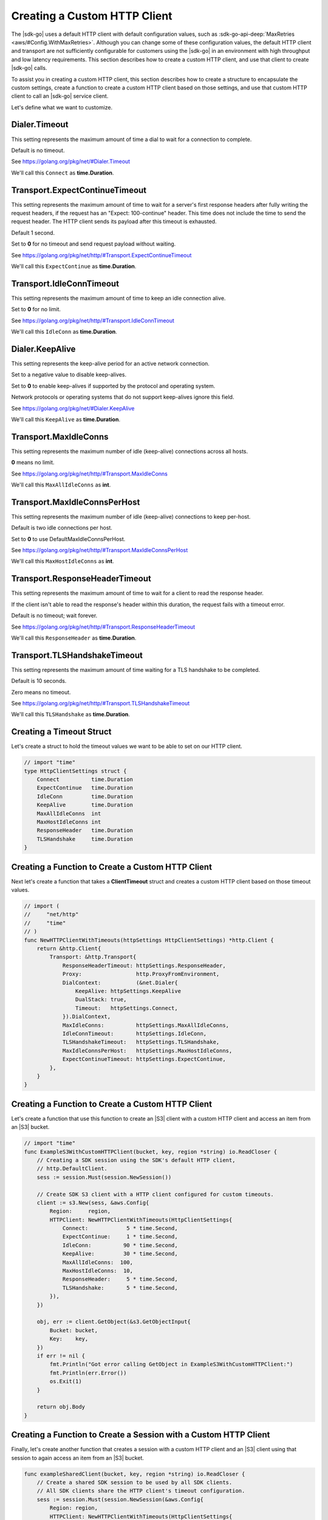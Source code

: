 .. Copyright 2010-2019 Amazon.com, Inc. or its affiliates. All Rights Reserved.

   This work is licensed under a Creative Commons Attribution-NonCommercial-ShareAlike 4.0
   International License (the "License"). You may not use this file except in compliance with the
   License. A copy of the License is located at http://creativecommons.org/licenses/by-nc-sa/4.0/.

   This file is distributed on an "AS IS" BASIS, WITHOUT WARRANTIES OR CONDITIONS OF ANY KIND,
   either express or implied. See the License for the specific language governing permissions and
   limitations under the License.

.. _custom-http-client:
                       
#############################
Creating a Custom HTTP Client
#############################

.. meta::
   :description: Create a custom HTTP client with the |sdk-go| to specify custom timeout values.
   :keywords: HTTP, timeout

The |sdk-go| uses a default HTTP client with default configuration values,
such as
:sdk-go-api-deep:`MaxRetries <aws/#Config.WithMaxRetries>`.
Although you can change some of these configuration values,
the default HTTP client and transport are not sufficiently configurable for customers
using the |sdk-go| in an environment with high throughput and low latency requirements.
This section describes how to create a custom HTTP client,
and use that client to create |sdk-go| calls.

To assist you in creating a custom HTTP client,
this section describes how to create a structure to encapsulate the custom settings,
create a function to create a custom HTTP client based on those settings,
and use that custom HTTP client to call an |sdk-go| service client.

Let's define what we want to customize.

.. _timeout-struct-connect:

Dialer.Timeout
==============

This setting represents the maximum amount of time a dial to wait for a connection to complete.

Default is no timeout.

See https://golang.org/pkg/net/#Dialer.Timeout

We'll call this ``Connect`` as **time.Duration**.

.. _timeout-struct-expect-continue:

Transport.ExpectContinueTimeout
===============================

This setting represents the maximum amount of time to wait for a server's first response headers
after fully writing the request headers,
if the request has an "Expect: 100-continue" header.
This time does not include the time to send the request header.
The HTTP client sends its payload after this timeout is exhausted.

Default 1 second.

Set to **0** for no timeout and send request payload without waiting.

See https://golang.org/pkg/net/http/#Transport.ExpectContinueTimeout

We'll call this ``ExpectContinue`` as **time.Duration**.

.. _timeout-struct-idle-conn-timeout:

Transport.IdleConnTimeout
=========================

This setting represents the maximum amount of time to keep an idle connection alive.

Set to **0** for no limit.

See https://golang.org/pkg/net/http/#Transport.IdleConnTimeout

We'll call this ``IdleConn`` as **time.Duration**.

.. _timeout-struct-keep-alive:

Dialer.KeepAlive
================

This setting represents the keep-alive period for an active network connection.

Set to a negative value to disable keep-alives.

Set to **0** to enable keep-alives if supported by the protocol and operating system.

Network protocols or operating systems that do not support keep-alives ignore this field.

See https://golang.org/pkg/net/#Dialer.KeepAlive

We'll call this ``KeepAlive`` as **time.Duration**.
  

.. _timeout-struct-max-idle-conns:

Transport.MaxIdleConns
======================

This setting represents the maximum number of idle (keep-alive) connections across all hosts.

**0** means no limit.

See https://golang.org/pkg/net/http/#Transport.MaxIdleConns

We'll call this ``MaxAllIdleConns`` as **int**.

.. _timeout-struct-max-idle-conn-per-host:

Transport.MaxIdleConnsPerHost
=============================

This setting represents the maximum number of idle (keep-alive) connections to keep per-host.

Default is two idle connections per host.

Set to **0** to use DefaultMaxIdleConnsPerHost.

See https://golang.org/pkg/net/http/#Transport.MaxIdleConnsPerHost

We'll call this ``MaxHostIdleConns`` as **int**.  

.. _timeout-struct-response-header-timeout:

Transport.ResponseHeaderTimeout
===============================

This setting represents the maximum amount of time to wait for a client to read the response header.

If the client isn't able to read the response's header within this duration,
the request fails with a timeout error.

Default is no timeout; wait forever.

See https://golang.org/pkg/net/http/#Transport.ResponseHeaderTimeout

We'll call this ``ResponseHeader`` as **time.Duration**.

.. _timeout-struct-tls-handshake-timeout:

Transport.TLSHandshakeTimeout
=============================

This setting represents the maximum amount of time waiting for a TLS handshake to be completed.

Default is 10 seconds.

Zero means no timeout.

See https://golang.org/pkg/net/http/#Transport.TLSHandshakeTimeout

We'll call this ``TLSHandshake`` as **time.Duration**.

.. _timeout-struct:

Creating a Timeout Struct
=========================

Let's create a struct to hold the timeout values we want to be able to set
on our HTTP client.

.. code-block:: go

    // import "time"
    type HttpClientSettings struct {
        Connect          time.Duration
        ExpectContinue   time.Duration
        IdleConn         time.Duration
        KeepAlive        time.Duration
        MaxAllIdleConns  int
        MaxHostIdleConns int
        ResponseHeader   time.Duration
        TLSHandshake     time.Duration
    }

.. _timeout-func:

Creating a Function to Create a Custom HTTP Client
==================================================

Next let's create a function that takes a **ClientTimeout** struct
and creates a custom HTTP client based on those timeout values.

.. code-block:: go

    // import (
    //     "net/http"
    //     "time"
    // )
    func NewHTTPClientWithTimeouts(httpSettings HttpClientSettings) *http.Client {
        return &http.Client{
            Transport: &http.Transport{
                ResponseHeaderTimeout: httpSettings.ResponseHeader,
                Proxy:                 http.ProxyFromEnvironment,
                DialContext:           (&net.Dialer{
                    KeepAlive: httpSettings.KeepAlive
                    DualStack: true,
                    Timeout:   httpSettings.Connect,
                }).DialContext,
                MaxIdleConns:          httpSettings.MaxAllIdleConns,
                IdleConnTimeout:       httpSettings.IdleConn,
                TLSHandshakeTimeout:   httpSettings.TLSHandshake,
                MaxIdleConnsPerHost:   httpSettings.MaxHostIdleConns,
                ExpectContinueTimeout: httpSettings.ExpectContinue,
            },
        }
    }

.. _s3-client:

Creating a Function to Create a Custom HTTP Client
==================================================

Let's create a function that use this function to create an |S3|
client with a custom HTTP client and access an item from an |S3| bucket.

.. code-block:: go

    // import "time"
    func ExampleS3WithCustomHTTPClient(bucket, key, region *string) io.ReadCloser {
        // Creating a SDK session using the SDK's default HTTP client,
        // http.DefaultClient.
        sess := session.Must(session.NewSession())

        // Create SDK S3 client with a HTTP client configured for custom timeouts.
        client := s3.New(sess, &aws.Config{
            Region:     region,
            HTTPClient: NewHTTPClientWithTimeouts(HttpClientSettings{
                Connect:            5 * time.Second,
                ExpectContinue:     1 * time.Second,
                IdleConn:          90 * time.Second,
                KeepAlive:         30 * time.Second,
                MaxAllIdleConns:  100,
                MaxHostIdleConns:  10,
                ResponseHeader:     5 * time.Second,
                TLSHandshake:       5 * time.Second,
            }),
        })

        obj, err := client.GetObject(&s3.GetObjectInput{
            Bucket: bucket,
            Key:    key,
        })
        if err != nil {
            fmt.Println("Got error calling GetObject in ExampleS3WithCustomHTTPClient:")
            fmt.Println(err.Error())
            os.Exit(1)
        }

        return obj.Body
    }

.. _session:

Creating a Function to Create a Session with a Custom HTTP Client
=================================================================

Finally, let's create another function that creates a session with a custom HTTP client
and an |S3| client using that session to again access an item from an |S3| bucket.

.. code-block:: go

    func exampleSharedClient(bucket, key, region *string) io.ReadCloser {
        // Create a shared SDK session to be used by all SDK clients.
        // All SDK clients share the HTTP client's timeout configuration.
        sess := session.Must(session.NewSession(&aws.Config{
            Region: region,
            HTTPClient: NewHTTPClientWithTimeouts(HttpClientSettings{
                Connect:          5 * time.Second,
                ExpectContinue:   1 * time.Second,
                IdleConn:         90 * time.Second,
                KeepAlive:        30 * time.Second,
                MaxAllIdleConns:  100,
                MaxHostIdleConns: 10,
                ResponseHeader:   5 * time.Second,
                TLSHandshake:     5 * time.Second,
            }),
        }))

        // Create an S3 SDK client with the shared SDK session,
        // which includes the same HTTP custom timeouts.
        client := s3.New(sess)

        // Make API operation calls with SDK clients, all sharing the same HTTP client timeout configuration.
        obj, err := client.GetObject(&s3.GetObjectInput{
            Bucket: bucket,
            Key:    key,
        })
        if err != nil {
            fmt.Println("Got error calling GetObject in exampleSharedClient:")
            fmt.Println(err.Error())
            os.Exit(1)
        }

        return obj.Body
    }

See the `complete example
<https://github.com/awsdocs/aws-doc-sdk-examples/blob/master/go/example_code/s3/customHttpClient.go>`_
on GitHub.
